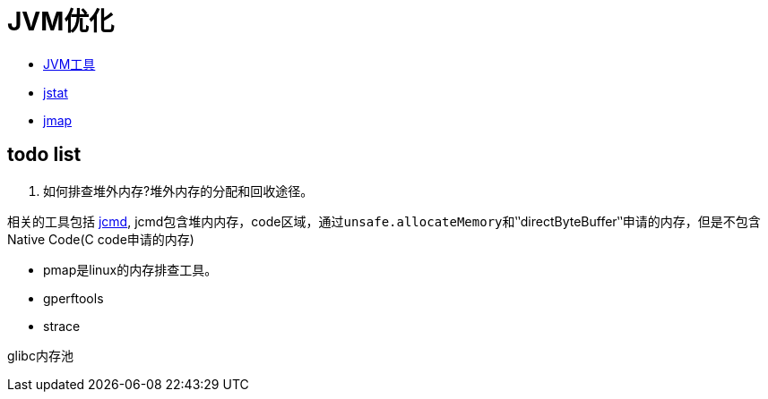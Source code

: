 = JVM优化


- https://github.com/oneslideicywater/easy-interview/blob/master/jvm/jvm-tools.adoc[JVM工具]

- https://github.com/oneslideicywater/easy-interview/blob/master/jvm/jstat.adoc[jstat]

- https://github.com/oneslideicywater/easy-interview/blob/master/jvm/jmap.adoc[jmap]


== todo list

1. 如何排查堆外内存?堆外内存的分配和回收途径。

相关的工具包括 https://www.jianshu.com/p/388e35d8a09b[jcmd],
jcmd包含堆内内存，code区域，通过``unsafe.allocateMemory``和‵‵directByteBuffer‵‵申请的内存，但是不包含Native Code(C code申请的内存)


- pmap是linux的内存排查工具。
- gperftools
- strace

glibc内存池


